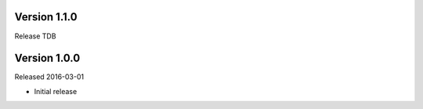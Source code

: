 Version 1.1.0
-------------

Release TDB

Version 1.0.0
-------------

Released 2016-03-01

- Initial release
